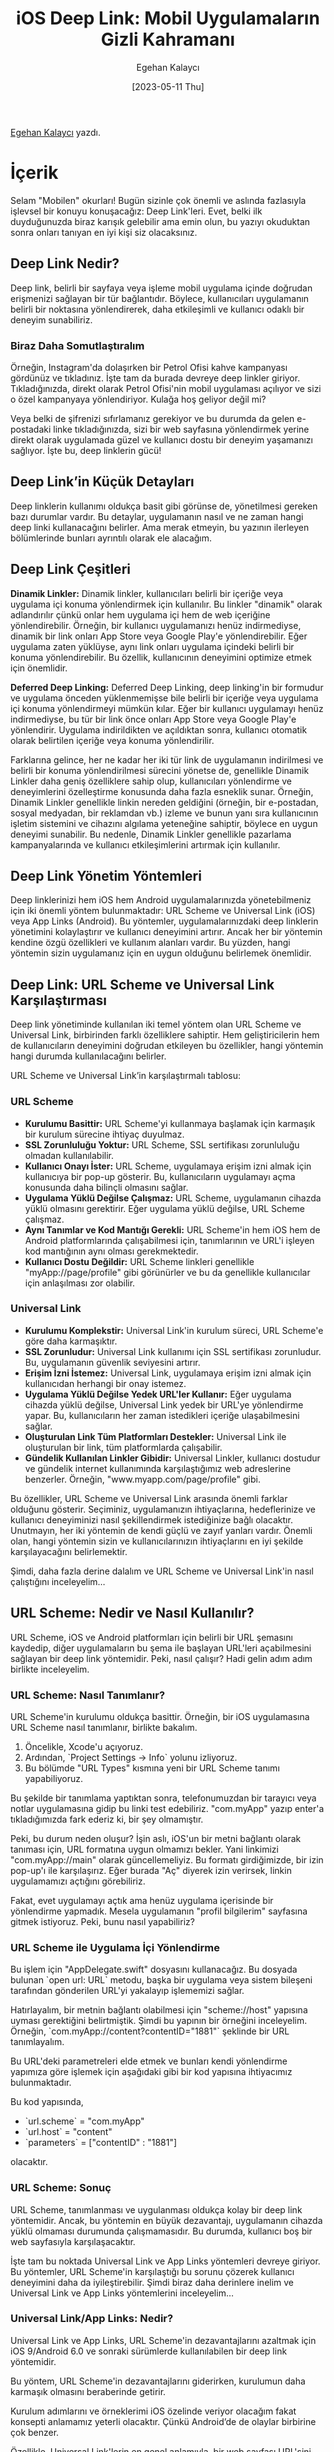 #+title: iOS Deep Link: Mobil Uygulamaların Gizli Kahramanı
#+date: [2023-05-11 Thu]
#+author: Egehan Kalaycı
#+filetags: :iOS:Yazılım:

[[https://linkedin.com/in/egehan-kalaycı-736b4a238][Egehan Kalaycı]] yazdı.

* İçerik
Selam "Mobilen" okurları! Bugün sizinle çok önemli ve aslında fazlasıyla işlevsel bir konuyu konuşacağız: Deep Link'leri. Evet, belki ilk duyduğunuzda biraz karışık gelebilir ama emin olun, bu yazıyı okuduktan sonra onları tanıyan en iyi kişi siz olacaksınız.

** Deep Link Nedir?

Deep link, belirli bir sayfaya veya işleme mobil uygulama içinde doğrudan erişmenizi sağlayan bir tür bağlantıdır. Böylece, kullanıcıları uygulamanın belirli bir noktasına yönlendirerek, daha etkileşimli ve kullanıcı odaklı bir deneyim sunabiliriz.

*** Biraz Daha Somutlaştıralım
Örneğin, Instagram'da dolaşırken bir Petrol Ofisi kahve kampanyası gördünüz ve tıkladınız. İşte tam da burada devreye deep linkler giriyor. Tıkladığınızda, direkt olarak Petrol Ofisi'nin mobil uygulaması açılıyor ve sizi o özel kampanyaya yönlendiriyor. Kulağa hoş geliyor değil mi?

Veya belki de şifrenizi sıfırlamanız gerekiyor ve bu durumda da gelen e-postadaki linke tıkladığınızda, sizi bir web sayfasına yönlendirmek yerine direkt olarak uygulamada güzel ve kullanıcı dostu bir deneyim yaşamanızı sağlıyor. İşte bu, deep linklerin gücü!

** Deep Link’in Küçük Detayları

Deep linklerin kullanımı oldukça basit gibi görünse de, yönetilmesi gereken bazı durumlar vardır. Bu detaylar, uygulamanın nasıl ve ne zaman hangi deep linki kullanacağını belirler. Ama merak etmeyin, bu yazının ilerleyen bölümlerinde bunları ayrıntılı olarak ele alacağım.

** Deep Link Çeşitleri

**Dinamik Linkler:**
Dinamik linkler, kullanıcıları belirli bir içeriğe veya uygulama içi konuma yönlendirmek için kullanılır. Bu linkler "dinamik" olarak adlandırılır çünkü onlar hem uygulama içi hem de web içeriğine yönlendirebilir. Örneğin, bir kullanıcı uygulamanızı henüz indirmediyse, dinamik bir link onları App Store veya Google Play'e yönlendirebilir. Eğer uygulama zaten yüklüyse, aynı link onları uygulama içindeki belirli bir konuma yönlendirebilir. Bu özellik, kullanıcının deneyimini optimize etmek için önemlidir.

**Deferred Deep Linking:**
Deferred Deep Linking, deep linking'in bir formudur ve uygulama önceden yüklenmemişse bile belirli bir içeriğe veya uygulama içi konuma yönlendirmeyi mümkün kılar. Eğer bir kullanıcı uygulamayı henüz indirmediyse, bu tür bir link önce onları App Store veya Google Play'e yönlendirir. Uygulama indirildikten ve açıldıktan sonra, kullanıcı otomatik olarak belirtilen içeriğe veya konuma yönlendirilir.

Farklarına gelince, her ne kadar her iki tür link de uygulamanın indirilmesi ve belirli bir konuma yönlendirilmesi sürecini yönetse de, genellikle Dinamik Linkler daha geniş özelliklere sahip olup, kullanıcıları yönlendirme ve deneyimlerini özelleştirme konusunda daha fazla esneklik sunar. Örneğin, Dinamik Linkler genellikle linkin nereden geldiğini (örneğin, bir e-postadan, sosyal medyadan, bir reklamdan vb.) izleme ve bunun yanı sıra kullanıcının işletim sistemini ve cihazını algılama yeteneğine sahiptir, böylece en uygun deneyimi sunabilir. Bu nedenle, Dinamik Linkler genellikle pazarlama kampanyalarında ve kullanıcı etkileşimlerini artırmak için kullanılır.

** Deep Link Yönetim Yöntemleri

Deep linklerinizi hem iOS hem Android uygulamalarınızda yönetebilmeniz için iki önemli yöntem bulunmaktadır: URL Scheme ve Universal Link (iOS) veya App Links (Android). Bu yöntemler, uygulamalarınızdaki deep linklerin yönetimini kolaylaştırır ve kullanıcı deneyimini artırır. Ancak her bir yöntemin kendine özgü özellikleri ve kullanım alanları vardır. Bu yüzden, hangi yöntemin sizin uygulamanız için en uygun olduğunu belirlemek önemlidir.

** Deep Link: URL Scheme ve Universal Link Karşılaştırması

Deep link yönetiminde kullanılan iki temel yöntem olan URL Scheme ve Universal Link, birbirinden farklı özelliklere sahiptir. Hem geliştiricilerin hem de kullanıcıların deneyimini doğrudan etkileyen bu özellikler, hangi yöntemin hangi durumda kullanılacağını belirler.

URL Scheme ve Universal Link’in karşılaştırmalı tablosu:

*** URL Scheme
- **Kurulumu Basittir:** URL Scheme'yi kullanmaya başlamak için karmaşık bir kurulum sürecine ihtiyaç duyulmaz.
- **SSL Zorunluluğu Yoktur:** URL Scheme, SSL sertifikası zorunluluğu olmadan kullanılabilir.
- **Kullanıcı Onayı İster:** URL Scheme, uygulamaya erişim izni almak için kullanıcıya bir pop-up gösterir. Bu, kullanıcıların uygulamayı açma konusunda daha bilinçli olmasını sağlar.
- **Uygulama Yüklü Değilse Çalışmaz:** URL Scheme, uygulamanın cihazda yüklü olmasını gerektirir. Eğer uygulama yüklü değilse, URL Scheme çalışmaz.
- **Aynı Tanımlar ve Kod Mantığı Gerekli:** URL Scheme'in hem iOS hem de Android platformlarında çalışabilmesi için, tanımlarının ve URL'i işleyen kod mantığının aynı olması gerekmektedir.
- **Kullanıcı Dostu Değildir:** URL Scheme linkleri genellikle "myApp://page/profile" gibi görünürler ve bu da genellikle kullanıcılar için anlaşılması zor olabilir.

*** Universal Link
- **Kurulumu Komplekstir:** Universal Link'in kurulum süreci, URL Scheme'e göre daha karmaşıktır.
- **SSL Zorunludur:** Universal Link kullanımı için SSL sertifikası zorunludur. Bu, uygulamanın güvenlik seviyesini artırır.
- **Erişim İzni İstemez:** Universal Link, uygulamaya erişim izni almak için kullanıcıdan herhangi bir onay istemez.
- **Uygulama Yüklü Değilse Yedek URL'ler Kullanır:** Eğer uygulama cihazda yüklü değilse, Universal Link yedek bir URL'ye yönlendirme yapar. Bu, kullanıcıların her zaman istedikleri içeriğe ulaşabilmesini sağlar.
- **Oluşturulan Link Tüm Platformları Destekler:** Universal Link ile oluşturulan bir link, tüm platformlarda çalışabilir.
- **Gündelik Kullanılan Linkler Gibidir:** Universal Linkler, kullanıcı dostudur ve gündelik internet kullanımında karşılaştığımız web adreslerine benzerler. Örneğin, "www.myapp.com/page/profile" gibi.

Bu özellikler, URL Scheme ve Universal Link arasında önemli farklar olduğunu gösterir. Seçiminiz, uygulamanızın ihtiyaçlarına, hedeflerinize ve kullanıcı deneyiminizi nasıl şekillendirmek istediğinize bağlı olacaktır. Unutmayın, her iki yöntemin de kendi güçlü ve zayıf yanları vardır. Önemli olan, hangi yöntemin sizin ve kullanıcılarınızın ihtiyaçlarını en iyi şekilde karşılayacağını belirlemektir.

Şimdi, daha fazla derine dalalım ve URL Scheme ve Universal Link'in nasıl çalıştığını inceleyelim...

** URL Scheme: Nedir ve Nasıl Kullanılır?

URL Scheme, iOS ve Android platformları için belirli bir URL şemasını kaydedip, diğer uygulamaların bu şema ile başlayan URL'leri açabilmesini sağlayan bir deep link yöntemidir. Peki, nasıl çalışır? Hadi gelin adım adım birlikte inceleyelim.

*** URL Scheme: Nasıl Tanımlanır?

URL Scheme'in kurulumu oldukça basittir. Örneğin, bir iOS uygulamasına URL Scheme nasıl tanımlanır, birlikte bakalım.
1. Öncelikle, Xcode'u açıyoruz.
2. Ardından, `Project Settings -> Info` yolunu izliyoruz.
3. Bu bölümde "URL Types" kısmına yeni bir URL Scheme tanımı yapabiliyoruz.

#+ATTR_HTML: :width 100%
[[file:0.jpg]]
Bu şekilde bir tanımlama yaptıktan sonra, telefonumuzdan bir tarayıcı veya notlar uygulamasına gidip bu linki test edebiliriz. "com.myApp" yazıp enter'a tıkladığımızda fark ederiz ki, bir şey olmamıştır.

Peki, bu durum neden oluşur? İşin aslı, iOS'un bir metni bağlantı olarak tanıması için, URL formatına uygun olmamızı bekler. Yani linkimizi "com.myApp://main" olarak güncellemeliyiz. Bu formatı girdiğimizde, bir izin pop-up'ı ile karşılaşırız. Eğer burada "Aç" diyerek izin verirsek, linkin uygulamamızı açtığını görebiliriz.

#+ATTR_HTML: :width 100%
[[file:1.jpg]]
Fakat, evet uygulamayı açtık ama henüz uygulama içerisinde bir yönlendirme yapmadık. Mesela uygulamanın "profil bilgilerim" sayfasına gitmek istiyoruz. Peki, bunu nasıl yapabiliriz?

*** URL Scheme ile Uygulama İçi Yönlendirme
Bu işlem için "AppDelegate.swift" dosyasını kullanacağız. Bu dosyada bulunan `open url: URL` metodu, başka bir uygulama veya sistem bileşeni tarafından gönderilen URL'yi yakalayıp işlememizi sağlar.

Hatırlayalım, bir metnin bağlantı olabilmesi için "scheme://host" yapısına uyması gerektiğini belirtmiştik. Şimdi bu yapının bir örneğini inceleyelim. Örneğin, `com.myApp://content?contentID="1881"` şeklinde bir URL tanımlayalım.

Bu URL'deki parametreleri elde etmek ve bunları kendi yönlendirme yapımıza göre işlemek için aşağıdaki gibi bir kod yapısına ihtiyacımız bulunmaktadır.

#+ATTR_HTML: :width 100%
[[file:2.jpg]]
Bu kod yapısında,
- `url.scheme` = "com.myApp"
- `url.host` = "content"
- `parameters` = ["contentID" : "1881"]
olacaktır.

*** URL Scheme: Sonuç
URL Scheme, tanımlanması ve uygulanması oldukça kolay bir deep link yöntemidir. Ancak, bu yöntemin en büyük dezavantajı, uygulamanın cihazda yüklü olmaması durumunda çalışmamasıdır. Bu durumda, kullanıcı boş bir web sayfasıyla karşılaşacaktır.

İşte tam bu noktada Universal Link ve App Links yöntemleri devreye giriyor. Bu yöntemler, URL Scheme'in karşılaştığı bu sorunu çözerek kullanıcı deneyimini daha da iyileştirebilir. Şimdi biraz daha derinlere inelim ve Universal Link ve App Links yöntemlerini inceleyelim...

*** Universal Link/App Links: Nedir?
Universal Link ve App Links, URL Scheme'in dezavantajlarını azaltmak için iOS 9/Android 6.0 ve sonraki sürümlerde kullanılabilen bir deep link yöntemidir.

Bu yöntem, URL Scheme'in dezavantajlarını giderirken, kurulumun daha karmaşık olmasını beraberinde getirir.

Kurulum adımlarını ve örneklerimi iOS özelinde veriyor olacağım fakat konsepti anlamamız yeterli olacaktır. Çünkü Android’de de olaylar birbirine çok benzer.

Özellikle, Universal Link'lerin en genel anlamıyla, bir web sayfası URL'sini iOS uygulamanızla ilişkilendirmenizi sağlar. Böylece o URL'yi açtığınızda iOS, mobil uygulamanızı tanır.

Ama burada bir sorun var mıdır? Örneğin, "myApp" adlı uygulamanızı Instagram'ın URL'si ile ilişkilendirip, iPhone'dan Instagram'a giren herkesin sizin uygulamanıza yönlendirilmesini sağlayabilir misiniz? Tam bu sorunu çözmek için iOS, URL'lerin arkasına bir JSON dosyası eklemenizi ve bunu "/apple-app-site-association" yolunda yer almasını ister. Böylece kullanıcılar "https://www.instagram.com/egehannkalaycii" gibi bir linke tıkladığında, iOS öncelikle "https://www.instagram.com/apple-app-site-association" linkindeki JSON dosyasına bakar ve bu URL'in hangi uygulamayla ilişkili olduğuna bakar.

*** JSON Dosyası Yapısı
JSON dosyası dedik. Peki bu JSON dosyasının yapısında neler var?
Bu JSON dosyasının yapısı genellikle aşağıdaki gibidir:
[[file:3.jpg]]
- applinks: Bu JSON'ın Universal Link olduğunu belirtir.
- apps: Apple dokümanına göre bu değer boş bırakılmalıdır.
- details: Uygulama listesi ve yolları içerir.
- appID: TeamID + BundleID değerlerinden oluşur.
- paths: Uygulamada gidilebilecek yolların tanımıdır.
  - `Path’leri tanımlarken bazı detaylar bulunur. Bunlar:
    - “/wwdc/news/”-> Standart path tanımı.
    - “NOT /videos/wwdc/2010/”-> Başında ****NOT**** olanlar path’e dahil olmaz.
    - “*” veya “/wwdc/2010/*"-> WWDC’nin 2010 klasörü altındaki tüm yolları tanımlar.
    - “/wwdc/201?/”-> ? olan yere herhangi bir karakter gelebilir.
    - Bu bilgiler ışığında aşağıdaki gibi bir path tanımı yapmak mümkün.
    - “/wwdc/videos/201?/*”

*** Universal Link/App Links: Nasıl Tanımlanır?

Universal Link veya App Links yeteneğini kullanmak için öncelikle "https://developer.apple.com/account/resources/identifiers/list" adresine gidip, uygulamanızı seçmeniz gerekiyor. Daha sonra "Capabilities" sekmesi altından, "Associated Domains" özelliğini aktif hale getiriyorsunuz.

Xcode'da, sol menüden projenizi seçtikten sonra sırasıyla: Target -> Signing & Capabilities -> Associated Domains sekmesine geliriz. Associated Domain ekleriz. Burada dikkat etmemiz gereken nokta, URL'nizin "applinks: domainName.com" şeklinde tanımlanmasıdır.

Bu adımların ardından, Universal Link yeteneğiniz aktif hale gelmiş olacaktır. Bu yeteneği test etmek için, telefonunuzdan Safari'ye gidip uygulamanızın web sitesine giderseniz, iOS otomatik olarak bir öneri sunacaktır.

#+ATTR_HTML: :width 100%
[[file:4.jpg]]

*** Uygulama İçi Yönlendirme
Universal Link yeteneğini ekledikten sonra, uygulamanızın belirli bir sayfasına yönlendirebilmek için URL'yi karşılayacak bir metot belirlememiz gerekiyor. Bu metot, genellikle AppDelegate dosyasında bulunur.

URL Scheme'de linklerimizi "open url: URL" metodunda handle ediyorduk, ancak Universal Link yönlendirmelerini "continue userActivity: NSUserActivity" metodunda handle ediyoruz.

#+ATTR_HTML: :width 80%
[[file:5.jpg]]
Örneğin, "www.myApp.com/app/profile" gibi bir linke tıkladığınızda bu metot handle edecektir.

Bu kod yapısında,
- `url` = "www.myApp.com/app/profile?user=xKralTR"
- `view` = "profile"
- `parameters` = ["user" = "xKralTR"]
olacaktır.

Bu bilgilerin ışığında, uygulamanızın belirli bir sayfasına yönlendirebilme yeteneğine sahip olmuş olursunuz. Bu, uygulamanızın kullanıcı deneyimini önemli ölçüde geliştirebilir ve kullanıcıların uygulamanız içerisinde daha kolay bir şekilde gezinmelerini sağlar.

Son olarak, tüm bu bilgileri özetleyen bir diyagramı incelemek, konsepti daha iyi anlamanızı sağlayabilir. Aşağıya bununla ilgili bir diyagram bırakıyorum. Yazımı okuduğunuz için teşekkürler, bir sonraki yazılarda görüşmek üzere.

#+ATTR_HTML: :width 100%
[[file:6.jpg]]

** Kaynakça
1. [[https://medium.com/@ydemirkoparan/swift-ile-deep-linking-nas%C4%B1l-yap%C4%B1l%C4%B1r-e815fee93b97][Swift ile DeepLinking nasıl yapılır?]]
2. [[https://medium.com/wolox/ios-deep-linking-url-scheme-vs-universal-links-50abd3802f97][iOS Deep Linking Scheme vs Universal Links]]
